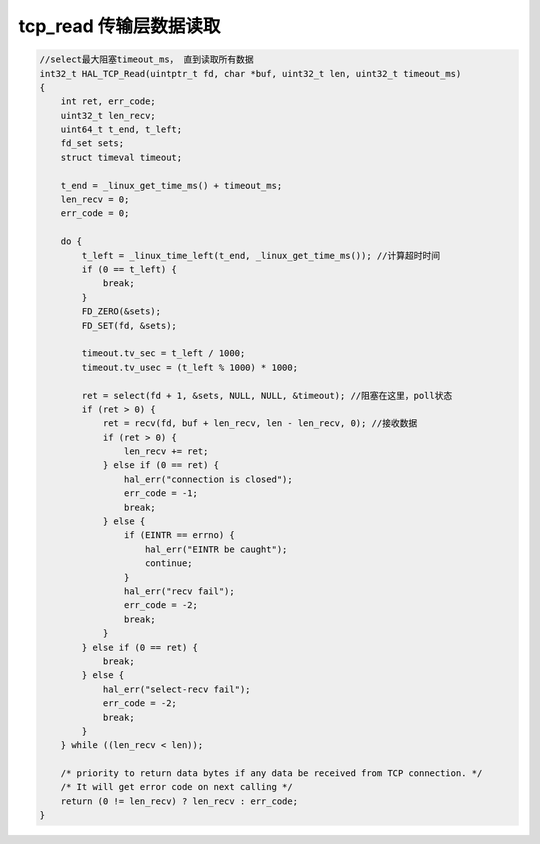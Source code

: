 .. _tcp_read:

tcp_read 传输层数据读取
-------------------------------

.. code-block:: c

    //select最大阻塞timeout_ms， 直到读取所有数据
    int32_t HAL_TCP_Read(uintptr_t fd, char *buf, uint32_t len, uint32_t timeout_ms)
    {
        int ret, err_code;
        uint32_t len_recv;
        uint64_t t_end, t_left;
        fd_set sets;
        struct timeval timeout;

        t_end = _linux_get_time_ms() + timeout_ms;
        len_recv = 0;
        err_code = 0;

        do {
            t_left = _linux_time_left(t_end, _linux_get_time_ms()); //计算超时时间
            if (0 == t_left) {
                break;
            }
            FD_ZERO(&sets);
            FD_SET(fd, &sets);

            timeout.tv_sec = t_left / 1000;
            timeout.tv_usec = (t_left % 1000) * 1000;

            ret = select(fd + 1, &sets, NULL, NULL, &timeout); //阻塞在这里，poll状态
            if (ret > 0) {
                ret = recv(fd, buf + len_recv, len - len_recv, 0); //接收数据
                if (ret > 0) {
                    len_recv += ret;
                } else if (0 == ret) {
                    hal_err("connection is closed");
                    err_code = -1;
                    break;
                } else {
                    if (EINTR == errno) {
                        hal_err("EINTR be caught");
                        continue;
                    }
                    hal_err("recv fail");
                    err_code = -2;
                    break;
                }
            } else if (0 == ret) {
                break;
            } else {
                hal_err("select-recv fail");
                err_code = -2;
                break;
            }
        } while ((len_recv < len));

        /* priority to return data bytes if any data be received from TCP connection. */
        /* It will get error code on next calling */
        return (0 != len_recv) ? len_recv : err_code;
    }

